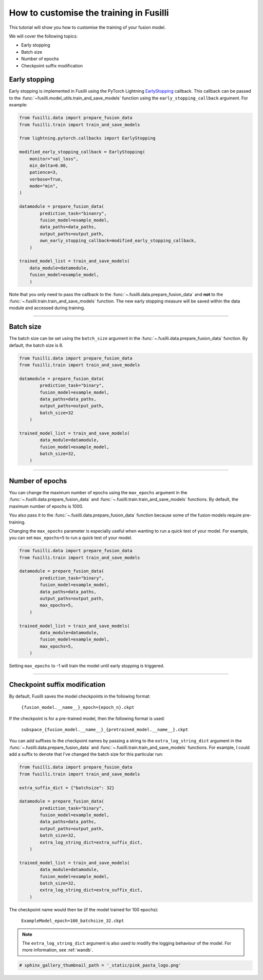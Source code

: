
.. DO NOT EDIT.
.. THIS FILE WAS AUTOMATICALLY GENERATED BY SPHINX-GALLERY.
.. TO MAKE CHANGES, EDIT THE SOURCE PYTHON FILE:
.. "auto_examples/customising_behaviour/customising_training_parameters.py"
.. LINE NUMBERS ARE GIVEN BELOW.

.. only:: html

    .. note::
        :class: sphx-glr-download-link-note

        :ref:`Go to the end <sphx_glr_download_auto_examples_customising_behaviour_customising_training_parameters.py>`
        to download the full example code

.. rst-class:: sphx-glr-example-title

.. _sphx_glr_auto_examples_customising_behaviour_customising_training_parameters.py:


How to customise the training in Fusilli
#########################################

This tutorial will show you how to customise the training of your fusion model.

We will cover the following topics:

* Early stopping
* Batch size
* Number of epochs
* Checkpoint suffix modification

Early stopping
--------------

Early stopping is implemented in Fusilli using the PyTorch Lightning
`EarlyStopping <https://lightning.ai/docs/pytorch/stable/api/lightning.pytorch.callbacks.EarlyStopping.html#lightning.pytorch.callbacks.EarlyStopping>`_
callback. This callback can be passed to the
:func:`~fusilli.model_utils.train_and_save_models` function using the
``early_stopping_callback`` argument. For example:

.. code-block:: python

    from fusilli.data import prepare_fusion_data
    from fusilli.train import train_and_save_models

    from lightning.pytorch.callbacks import EarlyStopping

    modified_early_stopping_callback = EarlyStopping(
        monitor="val_loss",
        min_delta=0.00,
        patience=3,
        verbose=True,
        mode="min",
    )

    datamodule = prepare_fusion_data(
            prediction_task="binanry",
            fusion_model=example_model,
            data_paths=data_paths,
            output_paths=output_path,
            own_early_stopping_callback=modified_early_stopping_callback,
        )

    trained_model_list = train_and_save_models(
        data_module=datamodule,
        fusion_model=example_model,
        )

Note that you only need to pass the callback to the :func:`~.fusilli.data.prepare_fusion_data` and **not** to the :func:`~.fusilli.train.train_and_save_models` function. The new early stopping measure will be saved within the data module and accessed during training.


-----

Batch size
----------

The batch size can be set using the ``batch_size`` argument in the :func:`~.fusilli.data.prepare_fusion_data` function. By default, the batch size is 8.

.. code-block:: python

    from fusilli.data import prepare_fusion_data
    from fusilli.train import train_and_save_models

    datamodule = prepare_fusion_data(
            prediction_task="binary",
            fusion_model=example_model,
            data_paths=data_paths,
            output_paths=output_path,
            batch_size=32
        )

    trained_model_list = train_and_save_models(
            data_module=datamodule,
            fusion_model=example_model,
            batch_size=32,
        )


-----

Number of epochs
-------------------

You can change the maximum number of epochs using the ``max_epochs`` argument in the :func:`~.fusilli.data.prepare_fusion_data` and :func:`~.fusilli.train.train_and_save_models` functions. By default, the maximum number of epochs is 1000.

You also pass it to the :func:`~.fusilli.data.prepare_fusion_data` function because some of the fusion models require pre-training.

Changing the ``max_epochs`` parameter is especially useful when wanting to run a quick test of your model. For example, you can set ``max_epochs=5`` to run a quick test of your model.

.. code-block:: python

    from fusilli.data import prepare_fusion_data
    from fusilli.train import train_and_save_models

    datamodule = prepare_fusion_data(
            prediction_task="binary",
            fusion_model=example_model,
            data_paths=data_paths,
            output_paths=output_path,
            max_epochs=5,
        )

    trained_model_list = train_and_save_models(
            data_module=datamodule,
            fusion_model=example_model,
            max_epochs=5,
        )

Setting ``max_epochs`` to -1 will train the model until early stopping is triggered.

-----

Checkpoint suffix modification
------------------------------

By default, Fusilli saves the model checkpoints in the following format:

    ``{fusion_model.__name__}_epoch={epoch_n}.ckpt``

If the checkpoint is for a pre-trained model, then the following format is used:

    ``subspace_{fusion_model.__name__}_{pretrained_model.__name__}.ckpt``

You can add suffixes to the checkpoint names by passing a string to the ``extra_log_string_dict`` argument in the :func:`~.fusilli.data.prepare_fusion_data` and :func:`~.fusilli.train.train_and_save_models` functions. For example, I could add a suffix to denote that I've changed the batch size for this particular run:

.. code-block:: python

    from fusilli.data import prepare_fusion_data
    from fusilli.train import train_and_save_models

    extra_suffix_dict = {"batchsize": 32}

    datamodule = prepare_fusion_data(
            prediction_task="binary",
            fusion_model=example_model,
            data_paths=data_paths,
            output_paths=output_path,
            batch_size=32,
            extra_log_string_dict=extra_suffix_dict,
        )

    trained_model_list = train_and_save_models(
            data_module=datamodule,
            fusion_model=example_model,
            batch_size=32,
            extra_log_string_dict=extra_suffix_dict,
        )

The checkpoint name would then be (if the model trained for 100 epochs):

    ``ExampleModel_epoch=100_batchsize_32.ckpt``


.. note::

    The ``extra_log_string_dict`` argument is also used to modify the logging behaviour of the model. For more information, see :ref:`wandb`.

.. GENERATED FROM PYTHON SOURCE LINES 160-161

.. code-block:: Python

    # sphinx_gallery_thumbnail_path = '_static/pink_pasta_logo.png'


.. _sphx_glr_download_auto_examples_customising_behaviour_customising_training_parameters.py:

.. only:: html

  .. container:: sphx-glr-footer sphx-glr-footer-example

    .. container:: sphx-glr-download sphx-glr-download-jupyter

      :download:`Download Jupyter notebook: customising_training_parameters.ipynb <customising_training_parameters.ipynb>`

    .. container:: sphx-glr-download sphx-glr-download-python

      :download:`Download Python source code: customising_training_parameters.py <customising_training_parameters.py>`


.. only:: html

 .. rst-class:: sphx-glr-signature

    `Gallery generated by Sphinx-Gallery <https://sphinx-gallery.github.io>`_
